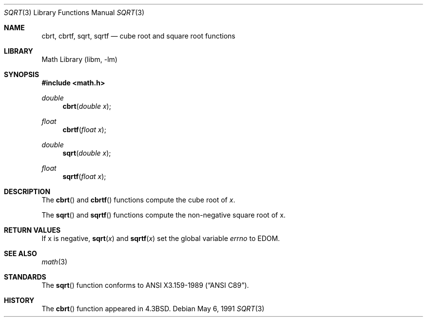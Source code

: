 .\" Copyright (c) 1985, 1991 Regents of the University of California.
.\" All rights reserved.
.\"
.\" Redistribution and use in source and binary forms, with or without
.\" modification, are permitted provided that the following conditions
.\" are met:
.\" 1. Redistributions of source code must retain the above copyright
.\"    notice, this list of conditions and the following disclaimer.
.\" 2. Redistributions in binary form must reproduce the above copyright
.\"    notice, this list of conditions and the following disclaimer in the
.\"    documentation and/or other materials provided with the distribution.
.\" 3. Neither the name of the University nor the names of its contributors
.\"    may be used to endorse or promote products derived from this software
.\"    without specific prior written permission.
.\"
.\" THIS SOFTWARE IS PROVIDED BY THE REGENTS AND CONTRIBUTORS ``AS IS'' AND
.\" ANY EXPRESS OR IMPLIED WARRANTIES, INCLUDING, BUT NOT LIMITED TO, THE
.\" IMPLIED WARRANTIES OF MERCHANTABILITY AND FITNESS FOR A PARTICULAR PURPOSE
.\" ARE DISCLAIMED.  IN NO EVENT SHALL THE REGENTS OR CONTRIBUTORS BE LIABLE
.\" FOR ANY DIRECT, INDIRECT, INCIDENTAL, SPECIAL, EXEMPLARY, OR CONSEQUENTIAL
.\" DAMAGES (INCLUDING, BUT NOT LIMITED TO, PROCUREMENT OF SUBSTITUTE GOODS
.\" OR SERVICES; LOSS OF USE, DATA, OR PROFITS; OR BUSINESS INTERRUPTION)
.\" HOWEVER CAUSED AND ON ANY THEORY OF LIABILITY, WHETHER IN CONTRACT, STRICT
.\" LIABILITY, OR TORT (INCLUDING NEGLIGENCE OR OTHERWISE) ARISING IN ANY WAY
.\" OUT OF THE USE OF THIS SOFTWARE, EVEN IF ADVISED OF THE POSSIBILITY OF
.\" SUCH DAMAGE.
.\"
.\"     from: @(#)sqrt.3	6.4 (Berkeley) 5/6/91
.\"	sqrt.3,v 1.13 2003/08/07 16:44:49 agc Exp
.\"
.Dd May 6, 1991
.Dt SQRT 3
.Os
.Sh NAME
.Nm cbrt ,
.Nm cbrtf ,
.Nm sqrt ,
.Nm sqrtf
.Nd cube root and square root functions
.Sh LIBRARY
.Lb libm
.Sh SYNOPSIS
.In math.h
.Ft double
.Fn cbrt "double x"
.Ft float
.Fn cbrtf "float x"
.Ft double
.Fn sqrt "double x"
.Ft float
.Fn sqrtf "float x"
.Sh DESCRIPTION
The
.Fn cbrt
and
.Fn cbrtf
functions compute
the cube root of
.Ar x .
.Pp
The
.Fn sqrt
and
.Fn sqrtf
functions compute
the non-negative square root of x.
.Sh RETURN VALUES
If x is negative,
.Fn sqrt "x"
and
.Fn sqrtf "x"
.\" POSIX_MODE
set the global variable
.Va errno
to EDOM.
.\" SYSV_MODE
.\" call
.\" .Xr matherr 3 .
.Sh SEE ALSO
.Xr math 3
.\" .Xr matherr 3
.Sh STANDARDS
The
.Fn sqrt
function conforms to
.St -ansiC .
.Sh HISTORY
The
.Fn cbrt
function appeared in
.Bx 4.3 .
